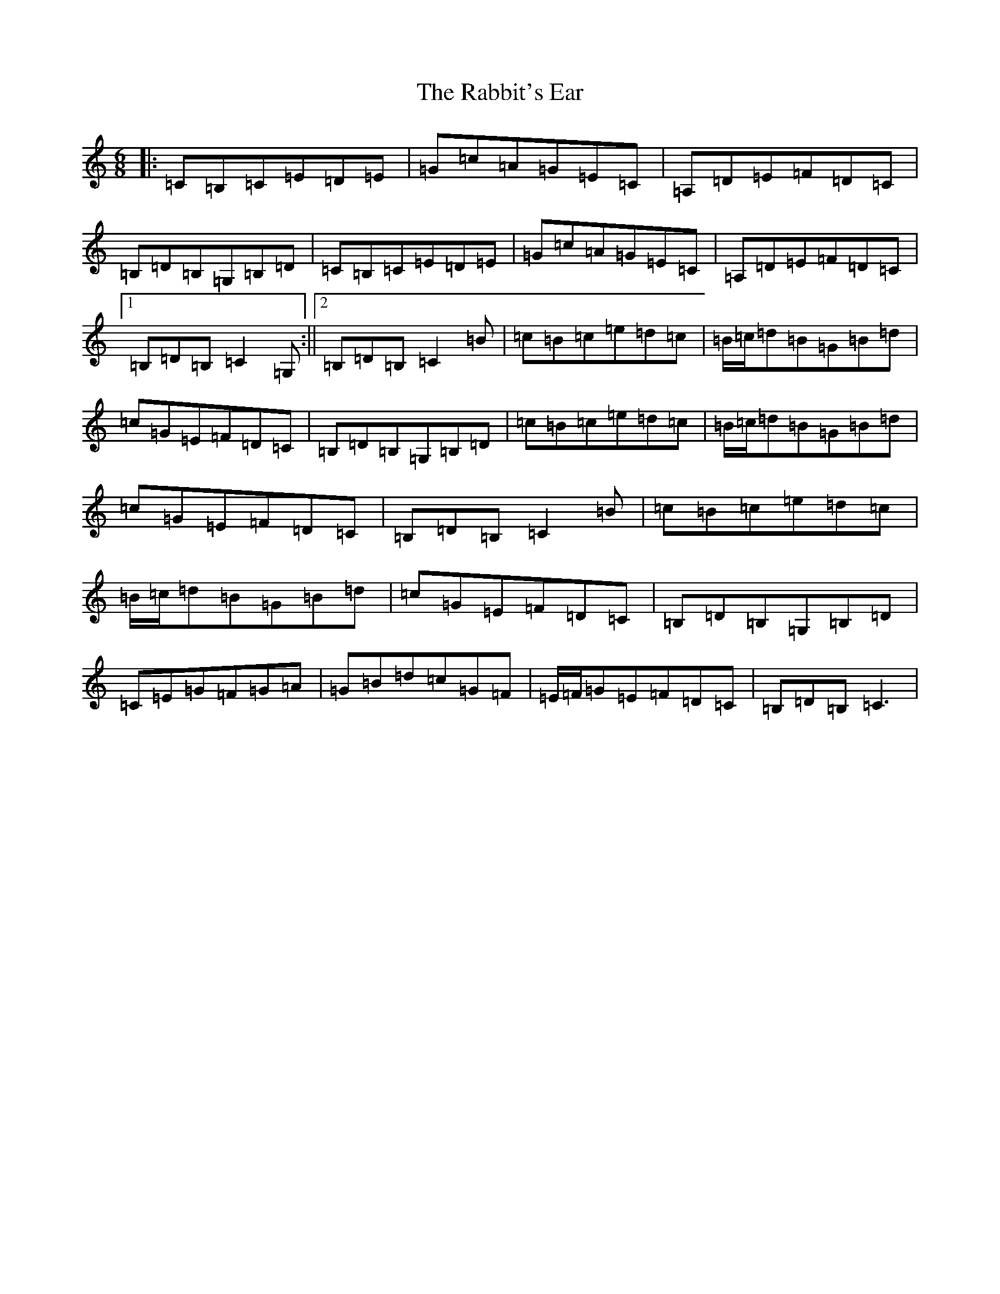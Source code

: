 X: 17628
T: Rabbit's Ear, The
S: https://thesession.org/tunes/13888#setting24966
R: jig
M:6/8
L:1/8
K: C Major
|:=C=B,=C=E=D=E|=G=c=A=G=E=C|=A,=D=E=F=D=C|=B,=D=B,=G,=B,=D|=C=B,=C=E=D=E|=G=c=A=G=E=C|=A,=D=E=F=D=C|1=B,=D=B,=C2=G,:||2=B,=D=B,=C2=B|=c=B=c=e=d=c|=B/2=c/2=d=B=G=B=d|=c=G=E=F=D=C|=B,=D=B,=G,=B,=D|=c=B=c=e=d=c|=B/2=c/2=d=B=G=B=d|=c=G=E=F=D=C|=B,=D=B,=C2=B|=c=B=c=e=d=c|=B/2=c/2=d=B=G=B=d|=c=G=E=F=D=C|=B,=D=B,=G,=B,=D|=C=E=G=F=G=A|=G=B=d=c=G=F|=E/2=F/2=G=E=F=D=C|=B,=D=B,=C3|